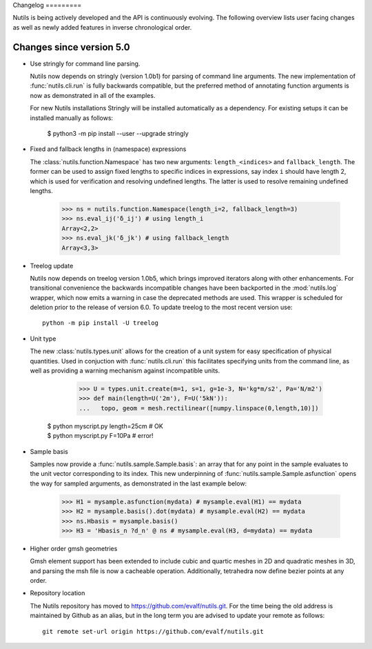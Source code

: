 Changelog =========

Nutils is being actively developed and the API is continuously evolving. The
following overview lists user facing changes as well as newly added features in
inverse chronological order.

Changes since version 5.0
-------------------------

- Use stringly for command line parsing.

  Nutils now depends on stringly (version 1.0b1) for parsing of command line
  arguments. The new implementation of :func:`nutils.cli.run` is fully
  backwards compatible, but the preferred method of annotating function
  arguments is now as demonstrated in all of the examples.

  For new Nutils installations Stringly will be installed automatically as a
  dependency. For existing setups it can be installed manually as follows:

      $ python3 -m pip install --user --upgrade stringly

- Fixed and fallback lengths in (namespace) expressions

  The :class:`nutils.function.Namespace` has two new arguments:
  ``length_<indices>`` and ``fallback_length``. The former can be used to
  assign fixed lengths to specific indices in expressions, say index ``i``
  should have length 2, which is used for verification and resolving undefined
  lengths.  The latter is used to resolve remaining undefined lengths.

      >>> ns = nutils.function.Namespace(length_i=2, fallback_length=3)
      >>> ns.eval_ij('δ_ij') # using length_i
      Array<2,2>
      >>> ns.eval_jk('δ_jk') # using fallback_length
      Array<3,3>

- Treelog update

  Nutils now depends on treelog version 1.0b5, which brings improved iterators
  along with other enhancements. For transitional convenience the backwards
  incompatible changes have been backported in the :mod:`nutils.log` wrapper,
  which now emits a warning in case the deprecated methods are used. This
  wrapper is scheduled for deletion prior to the release of version 6.0. To
  update treelog to the most recent version use::

      python -m pip install -U treelog

- Unit type

  The new :class:`nutils.types.unit` allows for the creation of a unit system
  for easy specification of physical quantities. Used in conjuction with
  :func:`nutils.cli.run` this facilitates specifying units from the command
  line, as well as providing a warning mechanism against incompatible units.

      >>> U = types.unit.create(m=1, s=1, g=1e-3, N='kg*m/s2', Pa='N/m2')
      >>> def main(length=U('2m'), F=U('5kN')):
      ...   topo, geom = mesh.rectilinear([numpy.linspace(0,length,10)])

    | $ python myscript.py length=25cm # OK
    | $ python myscript.py F=10Pa # error!

- Sample basis

  Samples now provide a :func:`nutils.sample.Sample.basis`: an array that for
  any point in the sample evaluates to the unit vector corresponding to its
  index. This new underpinning of :func:`nutils.sample.Sample.asfunction` opens
  the way for sampled arguments, as demonstrated in the last example below:

      >>> H1 = mysample.asfunction(mydata) # mysample.eval(H1) == mydata
      >>> H2 = mysample.basis().dot(mydata) # mysample.eval(H2) == mydata
      >>> ns.Hbasis = mysample.basis()
      >>> H3 = 'Hbasis_n ?d_n' @ ns # mysample.eval(H3, d=mydata) == mydata

- Higher order gmsh geometries

  Gmsh element support has been extended to include cubic and quartic meshes in
  2D and quadratic meshes in 3D, and parsing the msh file is now a cacheable
  operation. Additionally, tetrahedra now define bezier points at any order.

- Repository location

  The Nutils repository has moved to https://github.com/evalf/nutils.git. For
  the time being the old address is maintained by Github as an alias, but in
  the long term you are advised to update your remote as follows::

      git remote set-url origin https://github.com/evalf/nutils.git
